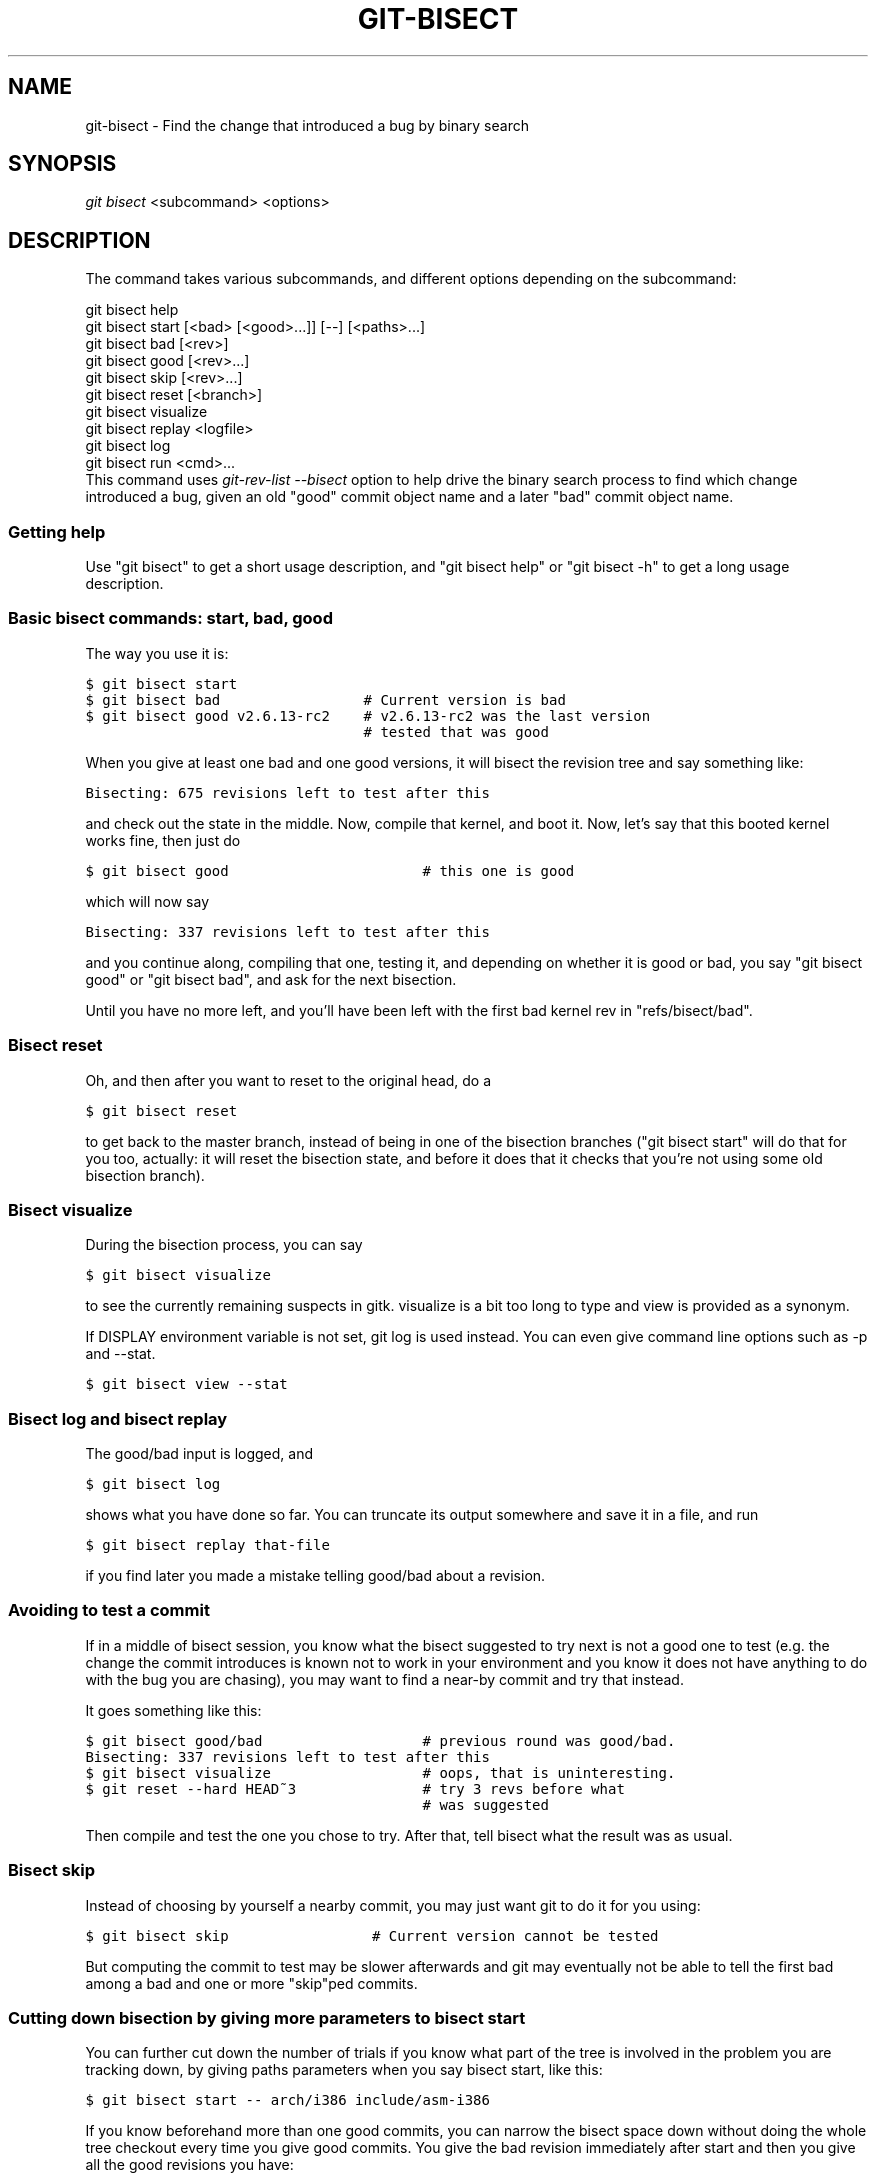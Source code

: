 .\" ** You probably do not want to edit this file directly **
.\" It was generated using the DocBook XSL Stylesheets (version 1.69.1).
.\" Instead of manually editing it, you probably should edit the DocBook XML
.\" source for it and then use the DocBook XSL Stylesheets to regenerate it.
.TH "GIT\-BISECT" "1" "05/09/2008" "Git 1.5.5.1.178.g1f81" "Git Manual"
.\" disable hyphenation
.nh
.\" disable justification (adjust text to left margin only)
.ad l
.SH "NAME"
git\-bisect \- Find the change that introduced a bug by binary search
.SH "SYNOPSIS"
\fIgit bisect\fR <subcommand> <options>
.SH "DESCRIPTION"
The command takes various subcommands, and different options depending on the subcommand:
.sp
.nf
git bisect help
git bisect start [<bad> [<good>...]] [\-\-] [<paths>...]
git bisect bad [<rev>]
git bisect good [<rev>...]
git bisect skip [<rev>...]
git bisect reset [<branch>]
git bisect visualize
git bisect replay <logfile>
git bisect log
git bisect run <cmd>...
.fi
This command uses \fIgit\-rev\-list \-\-bisect\fR option to help drive the binary search process to find which change introduced a bug, given an old "good" commit object name and a later "bad" commit object name.
.SS "Getting help"
Use "git bisect" to get a short usage description, and "git bisect help" or "git bisect \-h" to get a long usage description.
.SS "Basic bisect commands: start, bad, good"
The way you use it is:
.sp
.nf
.ft C
$ git bisect start
$ git bisect bad                 # Current version is bad
$ git bisect good v2.6.13\-rc2    # v2.6.13\-rc2 was the last version
                                 # tested that was good
.ft

.fi
When you give at least one bad and one good versions, it will bisect the revision tree and say something like:
.sp
.nf
.ft C
Bisecting: 675 revisions left to test after this
.ft

.fi
and check out the state in the middle. Now, compile that kernel, and boot it. Now, let's say that this booted kernel works fine, then just do
.sp
.nf
.ft C
$ git bisect good                       # this one is good
.ft

.fi
which will now say
.sp
.nf
.ft C
Bisecting: 337 revisions left to test after this
.ft

.fi
and you continue along, compiling that one, testing it, and depending on whether it is good or bad, you say "git bisect good" or "git bisect bad", and ask for the next bisection.

Until you have no more left, and you'll have been left with the first bad kernel rev in "refs/bisect/bad".
.SS "Bisect reset"
Oh, and then after you want to reset to the original head, do a
.sp
.nf
.ft C
$ git bisect reset
.ft

.fi
to get back to the master branch, instead of being in one of the bisection branches ("git bisect start" will do that for you too, actually: it will reset the bisection state, and before it does that it checks that you're not using some old bisection branch).
.SS "Bisect visualize"
During the bisection process, you can say
.sp
.nf
.ft C
$ git bisect visualize
.ft

.fi
to see the currently remaining suspects in gitk. visualize is a bit too long to type and view is provided as a synonym.

If DISPLAY environment variable is not set, git log is used instead. You can even give command line options such as \-p and \-\-stat.
.sp
.nf
.ft C
$ git bisect view \-\-stat
.ft

.fi
.SS "Bisect log and bisect replay"
The good/bad input is logged, and
.sp
.nf
.ft C
$ git bisect log
.ft

.fi
shows what you have done so far. You can truncate its output somewhere and save it in a file, and run
.sp
.nf
.ft C
$ git bisect replay that\-file
.ft

.fi
if you find later you made a mistake telling good/bad about a revision.
.SS "Avoiding to test a commit"
If in a middle of bisect session, you know what the bisect suggested to try next is not a good one to test (e.g. the change the commit introduces is known not to work in your environment and you know it does not have anything to do with the bug you are chasing), you may want to find a near\-by commit and try that instead.

It goes something like this:
.sp
.nf
.ft C
$ git bisect good/bad                   # previous round was good/bad.
Bisecting: 337 revisions left to test after this
$ git bisect visualize                  # oops, that is uninteresting.
$ git reset \-\-hard HEAD~3               # try 3 revs before what
                                        # was suggested
.ft

.fi
Then compile and test the one you chose to try. After that, tell bisect what the result was as usual.
.SS "Bisect skip"
Instead of choosing by yourself a nearby commit, you may just want git to do it for you using:
.sp
.nf
.ft C
$ git bisect skip                 # Current version cannot be tested
.ft

.fi
But computing the commit to test may be slower afterwards and git may eventually not be able to tell the first bad among a bad and one or more "skip"ped commits.
.SS "Cutting down bisection by giving more parameters to bisect start"
You can further cut down the number of trials if you know what part of the tree is involved in the problem you are tracking down, by giving paths parameters when you say bisect start, like this:
.sp
.nf
.ft C
$ git bisect start \-\- arch/i386 include/asm\-i386
.ft

.fi
If you know beforehand more than one good commits, you can narrow the bisect space down without doing the whole tree checkout every time you give good commits. You give the bad revision immediately after start and then you give all the good revisions you have:
.sp
.nf
.ft C
$ git bisect start v2.6.20\-rc6 v2.6.20\-rc4 v2.6.20\-rc1 \-\-
                   # v2.6.20\-rc6 is bad
                   # v2.6.20\-rc4 and v2.6.20\-rc1 are good
.ft

.fi
.SS "Bisect run"
If you have a script that can tell if the current source code is good or bad, you can automatically bisect using:
.sp
.nf
.ft C
$ git bisect run my_script
.ft

.fi
Note that the "run" script (my_script in the above example) should exit with code 0 in case the current source code is good. Exit with a code between 1 and 127 (inclusive), except 125, if the current source code is bad.

Any other exit code will abort the automatic bisect process. (A program that does "exit(\-1)" leaves $? = 255, see exit(3) manual page, the value is chopped with "& 0377".)

The special exit code 125 should be used when the current source code cannot be tested. If the "run" script exits with this code, the current revision will be skipped, see git bisect skip above.

You may often find that during bisect you want to have near\-constant tweaks (e.g., s/#define DEBUG 0/#define DEBUG 1/ in a header file, or "revision that does not have this commit needs this patch applied to work around other problem this bisection is not interested in") applied to the revision being tested.

To cope with such a situation, after the inner git\-bisect finds the next revision to test, with the "run" script, you can apply that tweak before compiling, run the real test, and after the test decides if the revision (possibly with the needed tweaks) passed the test, rewind the tree to the pristine state. Finally the "run" script can exit with the status of the real test to let "git bisect run" command loop to know the outcome.
.SH "EXAMPLES"
.TP 3
\(bu
Automatically bisect a broken build between v1.2 and HEAD:
.sp
.nf
.ft C
$ git bisect start HEAD v1.2 \-\-      # HEAD is bad, v1.2 is good
$ git bisect run make                # "make" builds the app
.ft

.fi
.TP
\(bu
Automatically bisect a broken test suite:
.sp
.nf
.ft C
$ cat ~/test.sh
#!/bin/sh
make || exit 125                   # this "skip"s broken builds
make test                          # "make test" runs the test suite
$ git bisect start v1.3 v1.1 \-\-    # v1.3 is bad, v1.1 is good
$ git bisect run ~/test.sh
.ft

.fi
Here we use a "test.sh" custom script. In this script, if "make" fails, we "skip" the current commit.

It's safer to use a custom script outside the repo to prevent interactions between the bisect, make and test processes and the script.

And "make test" should "exit 0", if the test suite passes, and "exit 1" (for example) otherwise.
.TP
\(bu
Automatically bisect a broken test case:
.sp
.nf
.ft C
$ cat ~/test.sh
#!/bin/sh
make || exit 125                     # this "skip"s broken builds
~/check_test_case.sh                 # does the test case passes ?
$ git bisect start HEAD HEAD~10 \-\-   # culprit is among the last 10
$ git bisect run ~/test.sh
.ft

.fi
Here "check_test_case.sh" should "exit 0", if the test case passes, and "exit 1" (for example) otherwise.

It's safer if both "test.sh" and "check_test_case.sh" scripts are outside the repo to prevent interactions between the bisect, make and test processes and the scripts.
.SH "AUTHOR"
Written by Linus Torvalds <torvalds@osdl.org>
.SH "DOCUMENTATION"
Documentation by Junio C Hamano and the git\-list <git@vger.kernel.org>.
.SH "GIT"
Part of the \fBgit\fR(7) suite

